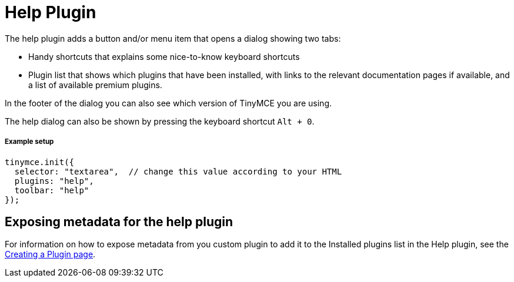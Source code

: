 :rootDir: ../
:partialsDir: {rootDir}partials/
:imagesDir: {rootDir}images/
= Help Plugin
:controls: toolbar button, menu item
:description: Shows the help dialog.
:keywords: help
:title_nav: Help

The help plugin adds a button and/or menu item that opens a dialog showing two tabs:

* Handy shortcuts that explains some nice-to-know keyboard shortcuts
* Plugin list that shows which plugins that have been installed, with links to the relevant documentation pages if available, and a list of available premium plugins.

In the footer of the dialog you can also see which version of TinyMCE you are using.

The help dialog can also be shown by pressing the keyboard shortcut `Alt + 0`.

[[example-setup]]
===== Example setup
anchor:examplesetup[historical anchor]

[source,js]
----
tinymce.init({
  selector: "textarea",  // change this value according to your HTML
  plugins: "help",
  toolbar: "help"
});
----

[[exposing-metadata-for-the-help-plugin]]
== Exposing metadata for the help plugin
anchor:exposingmetadataforthehelpplugin[historical anchor]

For information on how to expose metadata from you custom plugin to add it to the Installed plugins list in the Help plugin, see the  link:{baseurl}/advanced/creating-a-plugin/#exposingmetadata[Creating a Plugin page].
